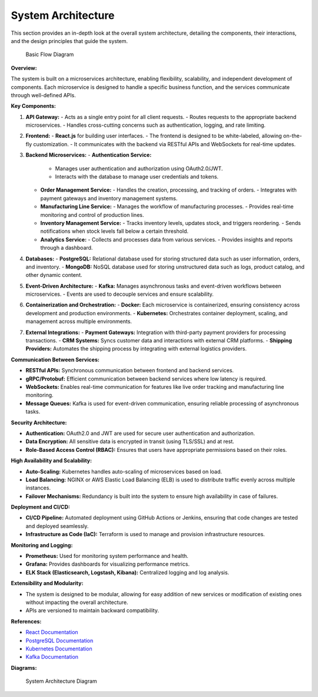 ==============================
System Architecture
==============================

This section provides an in-depth look at the overall system architecture, detailing the components, their interactions, and the design principles that guide the system.

.. figure:: _static/basic_workflow.png
   :alt: Basic Flow Diagram

   Basic Flow Diagram

**Overview:**

The system is built on a microservices architecture, enabling flexibility, scalability, and independent development of components. Each microservice is designed to handle a specific business function, and the services communicate through well-defined APIs.

**Key Components:**

1. **API Gateway:**
   - Acts as a single entry point for all client requests.
   - Routes requests to the appropriate backend microservices.
   - Handles cross-cutting concerns such as authentication, logging, and rate limiting.

2. **Frontend:**
   - **React.js** for building user interfaces.
   - The frontend is designed to be white-labeled, allowing on-the-fly customization.
   - It communicates with the backend via RESTful APIs and WebSockets for real-time updates.

3. **Backend Microservices:**
   - **Authentication Service:**
     - Manages user authentication and authorization using OAuth2.0/JWT.
     - Interacts with the database to manage user credentials and tokens.
   - **Order Management Service:**
     - Handles the creation, processing, and tracking of orders.
     - Integrates with payment gateways and inventory management systems.
   - **Manufacturing Line Service:**
     - Manages the workflow of manufacturing processes.
     - Provides real-time monitoring and control of production lines.
   - **Inventory Management Service:**
     - Tracks inventory levels, updates stock, and triggers reordering.
     - Sends notifications when stock levels fall below a certain threshold.
   - **Analytics Service:**
     - Collects and processes data from various services.
     - Provides insights and reports through a dashboard.

4. **Databases:**
   - **PostgreSQL:** Relational database used for storing structured data such as user information, orders, and inventory.
   - **MongoDB:** NoSQL database used for storing unstructured data such as logs, product catalog, and other dynamic content.

5. **Event-Driven Architecture:**
   - **Kafka:** Manages asynchronous tasks and event-driven workflows between microservices.
   - Events are used to decouple services and ensure scalability.

6. **Containerization and Orchestration:**
   - **Docker:** Each microservice is containerized, ensuring consistency across development and production environments.
   - **Kubernetes:** Orchestrates container deployment, scaling, and management across multiple environments.

7. **External Integrations:**
   - **Payment Gateways:** Integration with third-party payment providers for processing transactions.
   - **CRM Systems:** Syncs customer data and interactions with external CRM platforms.
   - **Shipping Providers:** Automates the shipping process by integrating with external logistics providers.

**Communication Between Services:**

- **RESTful APIs:** Synchronous communication between frontend and backend services.
- **gRPC/Protobuf:** Efficient communication between backend services where low latency is required.
- **WebSockets:** Enables real-time communication for features like live order tracking and manufacturing line monitoring.
- **Message Queues:** Kafka is used for event-driven communication, ensuring reliable processing of asynchronous tasks.

**Security Architecture:**

- **Authentication:** OAuth2.0 and JWT are used for secure user authentication and authorization.
- **Data Encryption:** All sensitive data is encrypted in transit (using TLS/SSL) and at rest.
- **Role-Based Access Control (RBAC):** Ensures that users have appropriate permissions based on their roles.

**High Availability and Scalability:**

- **Auto-Scaling:** Kubernetes handles auto-scaling of microservices based on load.
- **Load Balancing:** NGINX or AWS Elastic Load Balancing (ELB) is used to distribute traffic evenly across multiple instances.
- **Failover Mechanisms:** Redundancy is built into the system to ensure high availability in case of failures.

**Deployment and CI/CD:**

- **CI/CD Pipeline:** Automated deployment using GitHub Actions or Jenkins, ensuring that code changes are tested and deployed seamlessly.
- **Infrastructure as Code (IaC):** Terraform is used to manage and provision infrastructure resources.

**Monitoring and Logging:**

- **Prometheus:** Used for monitoring system performance and health.
- **Grafana:** Provides dashboards for visualizing performance metrics.
- **ELK Stack (Elasticsearch, Logstash, Kibana):** Centralized logging and log analysis.

**Extensibility and Modularity:**

- The system is designed to be modular, allowing for easy addition of new services or modification of existing ones without impacting the overall architecture.
- APIs are versioned to maintain backward compatibility.

**References:**

- `React Documentation <https://reactjs.org/docs/getting-started.html>`_
- `PostgreSQL Documentation <https://www.postgresql.org/docs/>`_
- `Kubernetes Documentation <https://kubernetes.io/docs/>`_
- `Kafka Documentation <https://kafka.apache.org/documentation/>`_

**Diagrams:**

.. figure:: _static/only_architecture.png
   :alt: System Architecture Diagram

   System Architecture Diagram

